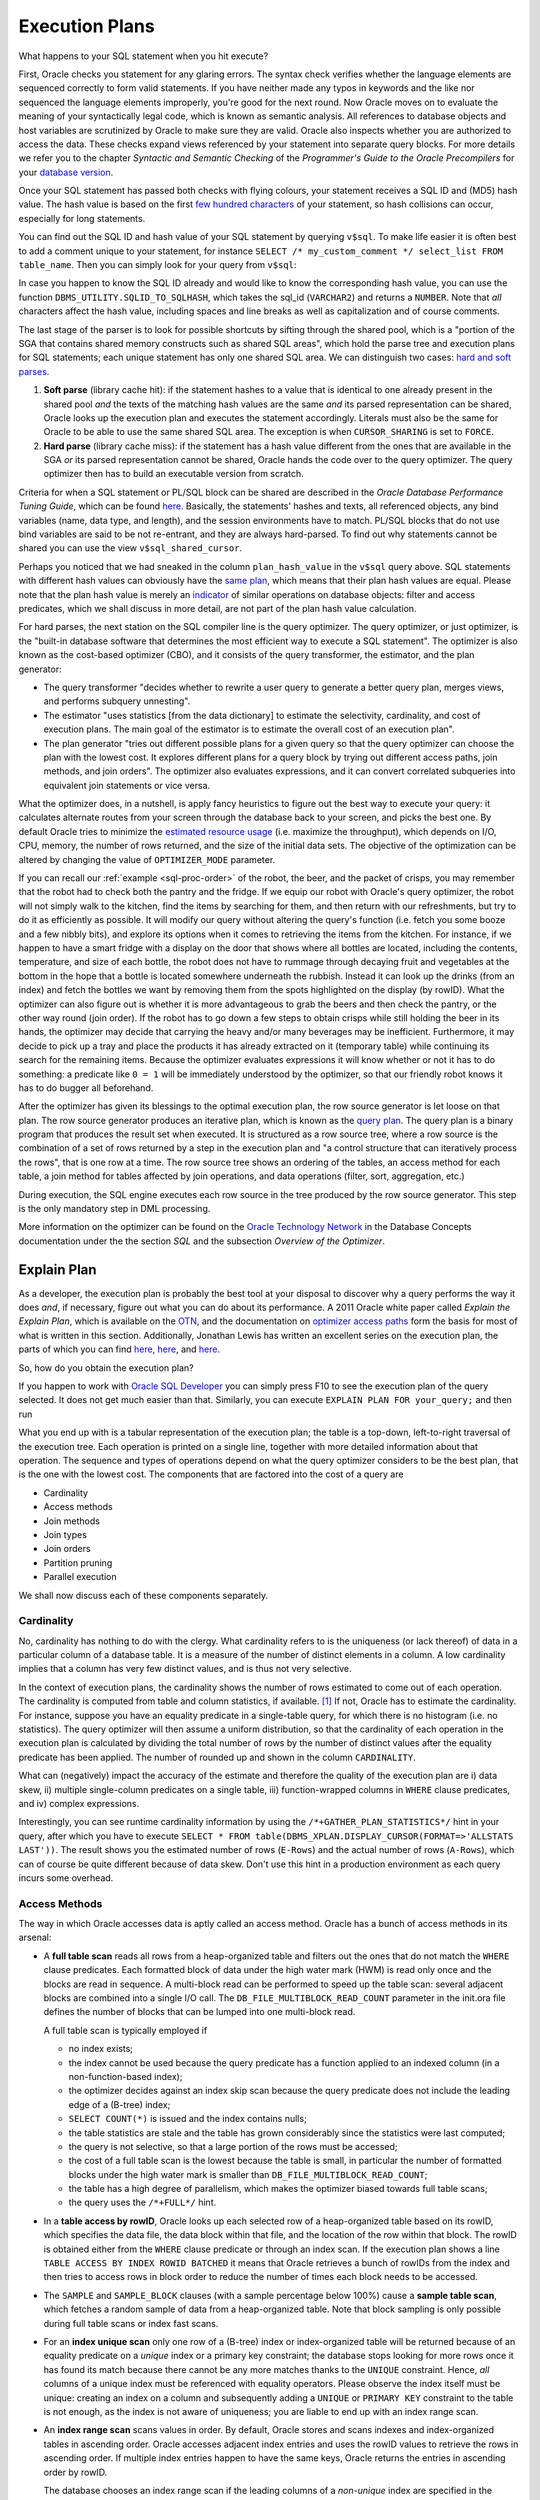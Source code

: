 .. _sql-exec-plan:

***************
Execution Plans
***************
What happens to your SQL statement when you hit execute?

First, Oracle checks you statement for any glaring errors.
The syntax check verifies whether the language elements are sequenced correctly to form valid statements.
If you have neither made any typos in keywords and the like nor sequenced the language elements improperly, you're good for the next round.
Now Oracle moves on to evaluate the meaning of your syntactically legal code, which is known as semantic analysis. 
All references to database objects and host variables are scrutinized by Oracle to make sure they are valid. 
Oracle also inspects whether you are authorized to access the data.
These checks expand views referenced by your statement into separate query blocks.
For more details we refer you to the chapter *Syntactic and Semantic Checking* of the *Programmer's Guide to the Oracle Precompilers* for your `database version`_.

Once your SQL statement has passed both checks with flying colours, your statement receives a SQL ID and (MD5) hash value. 
The hash value is based on the first `few hundred characters`_ of your statement, so hash collisions can occur, especially for long statements.

You can find out the SQL ID and hash value of your SQL statement by querying ``v$sql``. 
To make life easier it is often best to add a comment unique to your statement, for instance ``SELECT /* my_custom_comment */ select_list FROM table_name``.
Then you can simply look for your query from ``v$sql``:

.. code-block:: sql
   :linenos:
   
   SELECT 
       sql_id
     , hash_value
     , plan_hash_value
     , sql_text
   FROM
     v$sql
   WHERE
     sql_text LIKE 'SELECT /* my_custom_comment */%'
   ;

In case you happen to know the SQL ID already and would like to know the corresponding hash value, you can use the function ``DBMS_UTILITY.SQLID_TO_SQLHASH``, which takes the sql_id (``VARCHAR2``) and returns a ``NUMBER``. 
Note that *all* characters affect the hash value, including spaces and line breaks as well as capitalization and of course comments.

The last stage of the parser is to look for possible shortcuts by sifting through the shared pool, which is a "portion of the SGA that contains shared memory constructs such as shared SQL areas", which hold the parse tree and execution plans for SQL statements; each unique statement has only one shared SQL area.
We can distinguish two cases: `hard and soft parses`_.

#. **Soft parse** (library cache hit): if the statement hashes to a value that is identical to one already present in the shared pool *and* the texts of the matching hash values are the same *and* its parsed representation can be shared, Oracle looks up the execution plan and executes the statement accordingly.
   Literals must also be the same for Oracle to be able to use the same shared SQL area. 
   The exception is when ``CURSOR_SHARING`` is set to ``FORCE``.

#. **Hard parse** (library cache miss): if the statement has a hash value different from the ones that are available in the SGA *or* its parsed representation cannot be shared, Oracle hands the code over to the query optimizer.
   The query optimizer then has to build an executable version from scratch.

Criteria for when a SQL statement or PL/SQL block can be shared are described in the *Oracle Database Performance Tuning Guide*, which can be found `here <http://docs.oracle.com/cd/E16655_01/server.121/e15857/tune_shared_pool.htm#TGDBA564>`_. 
Basically, the statements' hashes and texts, all referenced objects, any bind variables (name, data type, and length), and the session environments have to match. PL/SQL blocks that do not use bind variables are said to be not re-entrant, and they are always hard-parsed.
To find out why statements cannot be shared you can use the view ``v$sql_shared_cursor``.
 
Perhaps you noticed that we had sneaked in the column ``plan_hash_value`` in the ``v$sql`` query above. 
SQL statements with different hash values can obviously have the `same plan`_, which means that their plan hash values are equal.
Please note that the plan hash value is merely an `indicator`_ of similar operations on database objects: filter and access predicates, which we shall discuss in more detail, are not part of the plan hash value calculation.

For hard parses, the next station on the SQL compiler line is the query optimizer.
The query optimizer, or just optimizer, is the "built-in database software that determines the most efficient way to execute a SQL statement". 
The optimizer is also known as the cost-based optimizer (CBO), and it consists of the query transformer, the estimator, and the plan generator:

* The query transformer "decides whether to rewrite a user query to generate a better query plan, merges views, and performs subquery unnesting".
* The estimator "uses statistics [from the data dictionary] to estimate the selectivity, cardinality, and cost of execution plans. 
  The main goal of the estimator is to estimate the overall cost of an execution plan".
* The plan generator "tries out different possible plans for a given query so that the query optimizer can choose the plan with the lowest cost. It explores different plans for a query block by trying out different access paths, join methods, and join orders". The optimizer also evaluates expressions, and it can convert correlated subqueries into equivalent join statements or vice versa.

What the optimizer does, in a nutshell, is apply fancy heuristics to figure out the best way to execute your query: it calculates alternate routes from your screen through the database back to your screen, and picks the best one.
By default Oracle tries to minimize the `estimated resource usage`_ (i.e. maximize the throughput), which depends on I/O, CPU, memory, the number of rows returned, and the size of the initial data sets.
The objective of the optimization can be altered by changing the value of ``OPTIMIZER_MODE`` parameter.

If you can recall our :ref:`example <sql-proc-order>` of the robot, the beer, and the packet of crisps, you may remember that the robot had to check both the pantry and the fridge.
If we equip our robot with Oracle's query optimizer, the robot will not simply walk to the kitchen, find the items by searching for them, and then return with our refreshments, but try to do it as efficiently as possible.
It will modify our query without altering the query's function (i.e. fetch you some booze and a few nibbly bits), and explore its options when it comes to retrieving the items from the kitchen.
For instance, if we happen to have a smart fridge with a display on the door that shows where all bottles are located, including the contents, temperature, and size of each bottle, the robot does not have to rummage through decaying fruit and vegetables at the bottom in the hope that a bottle is located somewhere underneath the rubbish.
Instead it can look up the drinks (from an index) and fetch the bottles we want by removing them from the spots highlighted on the display (by rowID).
What the optimizer can also figure out is whether it is more advantageous to grab the beers and then check the pantry, or the other way round (join order).
If the robot has to go down a few steps to obtain crisps while still holding the beer in its hands, the optimizer may decide that carrying the heavy and/or many beverages may be inefficient.
Furthermore, it may decide to pick up a tray and place the products it has already extracted on it (temporary table) while continuing its search for the remaining items.
Because the optimizer evaluates expressions it will know whether or not it has to do something: a predicate like ``0 = 1`` will be immediately understood by the optimizer, so that our friendly robot knows it has to do bugger all beforehand.

After the optimizer has given its blessings to the optimal execution plan, the row source generator is let loose on that plan. The row source generator produces an iterative plan, which is known as the `query plan`_. The query plan is a binary program that produces the result set when executed. 
It is structured as a row source tree, where a row source is the combination of a set of rows returned by a step in the execution plan and "a control structure that can iteratively process the rows", that is one row at a time. The row source tree shows an ordering of the tables, an access method for each table, a join method for tables affected by join operations, and data operations (filter, sort, aggregation, etc.)

During execution, the SQL engine executes each row source in the tree produced by the row source generator. This step is the only mandatory step in DML processing.

More information on the optimizer can be found on the `Oracle Technology Network`_ in the Database Concepts documentation under the the section *SQL* and the subsection *Overview of the Optimizer*.

.. _database version: http://www.oracle.com/technetwork/documentation/index.html#database
.. _few hundred characters: http://www.dba-oracle.com/concepts/hashing.htm
.. _indicator: http://oracle-randolf.blogspot.de/2009/07/planhashvalue-how-equal-and-stable-are.html
.. _hard and soft parses: http://www.dba-oracle.com/t_hard_vs_soft_parse_parsing.htm
.. _same plan: http://stackoverflow.com/a/16012239
.. _estimated resource usage: http://docs.oracle.com/cd/E16655_01/server.121/e15858/tgsql_optcncpt.htm#TGSQL195
.. _query plan: http://docs.oracle.com/cd/E16655_01/server.121/e15858/tgsql_sqlproc.htm#TGSQL184
.. _Oracle Technology Network: http://www.oracle.com/technetwork/documentation/index.html#database

Explain Plan
============
As a developer, the execution plan is probably the best tool at your disposal to discover why a query performs the way it does *and*, if necessary, figure out what you can do about its performance.
A 2011 Oracle white paper called *Explain the Explain Plan*, which is available on the `OTN`_, and the documentation on `optimizer access paths`_ form the basis for most of what is written in this section.
Additionally, Jonathan Lewis has written an excellent series on the execution plan, the parts of which you can find `here <http://allthingsoracle.com/execution-plans-part-1-finding-plans>`_, `here <http://allthingsoracle.com/execution-plans-part-2-things-to-see>`_, and `here <http://allthingsoracle.com/execution-plans-part-3-the-rule>`_.

So, how do you obtain the execution plan?

If you happen to work with `Oracle SQL Developer`_ you can simply press F10 to see the execution plan of the query selected.
It does not get much easier than that.
Similarly, you can execute ``EXPLAIN PLAN FOR your_query;`` and then run

.. code-block:: sql
   :linenos:
   
    SELECT
      *
    FROM
      table
        (
          DBMS_XPLAN.DISPLAY
            (
               'plan_table'  -- default plan table name
              , NULL,        -- NULL to show last statement inserted into plan table
              , 'all'        -- show all available metrics
            )
        );

What you end up with is a tabular representation of the execution plan; the table is a top-down, left-to-right traversal of the execution tree.
Each operation is printed on a single line, together with more detailed information about that operation.
The sequence and types of operations depend on what the query optimizer considers to be the best plan, that is the one with the lowest cost.
The components that are factored into the cost of a query are

* Cardinality
* Access methods
* Join methods
* Join types
* Join orders
* Partition pruning
* Parallel execution

We shall now discuss each of these components separately.

.. _Oracle SQL Developer: http://www.oracle.com/technetwork/developer-tools/sql-developer
.. _OTN: http://www.oracle.com/technetwork/database/focus-areas/bi-datawarehousing/twp-explain-the-explain-plan-052011-393674.pdf
.. _optimizer access paths: http://docs.oracle.com/cd/E16655_01/server.121/e15858/tgsql_optop.htm

Cardinality
-----------
No, cardinality has nothing to do with the clergy.
What cardinality refers to is the uniqueness (or lack thereof) of data in a particular column of a database table.
It is a measure of the number of distinct elements in a column.
A low cardinality implies that a column has very few distinct values, and is thus not very selective.

In the context of execution plans, the cardinality shows the number of rows estimated to come out of each operation.
The cardinality is computed from table and column statistics, if available. [#autostats]_
If not, Oracle has to estimate the cardinality.
For instance, suppose you have an equality predicate in a single-table query, for which there is no histogram (i.e. no statistics).
The query optimizer will then assume a uniform distribution, so that the cardinality of each operation in the execution plan is calculated by dividing the total number of rows by the number of distinct values after the equality predicate has been applied.
The number of rounded up and shown in the column ``CARDINALITY``.

What can (negatively) impact the accuracy of the estimate and therefore the quality of the execution plan are i) data skew, ii) multiple single-column predicates on a single table, iii) function-wrapped columns in  ``WHERE`` clause predicates, and iv) complex expressions.

Interestingly, you can see runtime cardinality information by using the ``/*+GATHER_PLAN_STATISTICS*/`` hint in your query, after which you have to execute ``SELECT * FROM table(DBMS_XPLAN.DISPLAY_CURSOR(FORMAT=>'ALLSTATS LAST'))``.
The result shows you the estimated number of rows (``E-Rows``) and the actual number of rows (``A-Rows``), which can of course be quite different because of data skew.
Don't use this hint in a production environment as each query incurs some overhead.

Access Methods
--------------
The way in which Oracle accesses data is aptly called an access method.
Oracle has a bunch of access methods in its arsenal:

* A **full table scan** reads all rows from a heap-organized table and filters out the ones that do not match the ``WHERE`` clause predicates.
  Each formatted block of data under the high water mark (HWM) is read only once and the blocks are read in sequence.
  A multi-block read can be performed to speed up the table scan: several adjacent blocks are combined into a single I/O call.
  The ``DB_FILE_MULTIBLOCK_READ_COUNT`` parameter in the init.ora file defines the number of blocks that can be lumped into one multi-block read.
  
  A full table scan is typically employed if 
  
  * no index exists;
  * the index cannot be used because the query predicate has a function applied to an indexed column (in a non-function-based index);
  * the optimizer decides against an index skip scan because the query predicate does not include the leading edge of a (B-tree) index;
  * ``SELECT COUNT(*)`` is issued and the index contains nulls;
  * the table statistics are stale and the table has grown considerably since the statistics were last computed;
  * the query is not selective, so that a large portion of the rows must be accessed;
  * the cost of a full table scan is the lowest because the table is small, in particular the number of formatted blocks under the high water mark is smaller than ``DB_FILE_MULTIBLOCK_READ_COUNT``;
  * the table has a high degree of parallelism, which makes the optimizer biased towards full table scans;
  * the query uses the ``/*+FULL*/`` hint.
    
* In a **table access by rowID**, Oracle looks up each selected row of a heap-organized table based on its rowID, which specifies the data file, the data block within that file, and the location of the row within that block.
  The rowID is obtained either from the ``WHERE`` clause predicate or through an index scan.
  If the execution plan shows a line ``TABLE ACCESS BY INDEX ROWID BATCHED`` it means that Oracle retrieves a bunch of rowIDs from the index and then tries to access rows in block order to reduce the number of times each block needs to be accessed.

* The ``SAMPLE`` and ``SAMPLE_BLOCK`` clauses (with a sample percentage below 100%) cause a **sample table scan**, which fetches a random sample of data from a heap-organized table. 
  Note that block sampling is only possible during full table scans or index fast scans.

* For an **index unique scan** only one row of a (B-tree) index or index-organized table will be returned because of an equality predicate on a *unique* index or a primary key constraint; the database stops looking for more rows once it has found its match because there cannot be any more matches thanks to the ``UNIQUE``  constraint.
  Hence, *all* columns of a unique index must be referenced with equality operators.
  Please observe the index itself must be unique: creating an index on a column and subsequently adding a ``UNIQUE`` or ``PRIMARY KEY`` constraint to the table is not enough, as the index is not aware of uniqueness; you are liable to end up with an index range scan. 

* An **index range scan** scans values in order.
  By default, Oracle stores and scans indexes and index-organized tables in ascending order.
  Oracle accesses adjacent index entries and uses the rowID values to retrieve the rows in ascending order.
  If multiple index entries happen to have the same keys, Oracle returns the entries in ascending order by rowID.
  
  The database chooses an index range scan if the leading columns of a *non-unique* index are specified in the ``WHERE`` clause or if the leading columns of a *unique* index have ranges rather than single values specified.
  Oracle navigates from the root blocks to the branch blocks where it reads the maximum values of the leading edge in the index for each leaf block that the branch blocks refer to.
  Because the database has no way of knowing in advance how many hits there are, it must visit each relevant leaf block and read each one until it does not find any more matches.
  The advantage of the index unique scan is that Oracle does not have to visit the leaf blocks at all, because once it has found its match it is done.
  Not so with the index range scan.
  
  A common gripe with the index range scan is in combination with the table access by rowID method, especially if the index range scan includes filter predicates instead of mere access predicates.
  Filter predicates in conjunction with index range scans and tables access by rowID can cause scalability issues, as the entire leaf node chain has to be accessed, read, and filtered.
  As more and more data is inserted, the time to access, read, and filter the data increases too.
    
  There is also an **index range scan descending**, which is basically the same beast; the only difference is that the rows are returned in descending order.
  The reason Oracle scans the index in descending rather than ascending order is because either the query has an ``ORDER BY ... DESC`` clause or the predicates on a key with a value less than instead of equal to or greater than a given value are specified.
  Another (obvious) cause is the ``/*+INDEX_DESC(...)*/`` hint.

* If the entire index is read in order, then we are dealing with an **full index scan**.
  A full index scan does not read every block in the index though.
  Instead it reads the root block and goes down the left-hand side (ascending scan) or right-hand side (descending scan) of the branch blocks until it reaches a leaf block.
  From there it reads the index on a block-by-block basis.

  The full index scan is used when one of the following situations arises:
  
  * a predicate references a (non-leading) column in an index;
  * no predicate is specified but all columns in the table as well as query are in the index, and at least one indexed column is not null;
  * the query has an ``ORDER BY`` clause on indexed non-null columns;
  * the query has a ``GROUP BY`` clause where all aggregation columns are present in the index.

  The query optimizer estimates whether it is cheaper to scan the index (full index scan) or table itself (full table scan); for index-organized tables the table and index are of course one and the same.
  
* A **fast full index scan** reads index blocks as they exist on disk.
  The index (entries on the leaf blocks) rather than the table is read in multiblock I/O mode.
  
  Oracle looks at a this access path whenever a query only asks for attributes in the index.
  It's an alternative to a full table scan when the index contains all columns needed for the query, and at least one column in the index key has a ``NOT NULL`` constraint.
  
  Because the index is not read in order (because of the multiblock I/O), a sort operation cannot be eliminated as with the full index scan.

* For queries with predicates on all but the leading column of a composite index, an **index skip scan** is a possibility.
  The index skip scan is also an option if the leading column has few distinct values.
  
  The optimizer logically splits a composite index into smaller sub-indexes based on the number of distinct values in the leading column(s) of the index.
  The lower the number of distinct values, the fewer logical sub-indexes, the more efficient the scan is.
  Index blocks that do not meet the filter condition on the non-leading column are immediately skipped, hence the name. 
  An index skip scan can of course only be efficient if the non-leading columns are highly selective.
 
* An **index join scan** is performed if all data can be retrieved from a combination of multiple indexes, which are hash-joined on the rowIDs.
  Because all data is available in the indexes, no table access is needed.

  An index join is often more expensive than simply scanning the most selective index and subsequently probing the table.
  It cannot be used to eliminate a sort operation.
  
* Whereas in traditional B-tree indexes each entry point refers to exactly one row, a bitmap index's entry points refer to multiple rows.
  That is, each index key stores pointers to multiple rows. 
  Each bit corresponds to a possible rowID; if the bit is set, then the row with the corresponding rowID contains the key's value.
  The bit position is converted to an actual rowID by a mapping function.
  Internally, Oracle stores the bitmap index in a B-tree structure for quick searching.
  
  Bitmaps are frequently used in data warehousing (OLAP) environments, where ad hoc queries are commonplace.
  Typically, a bitmap index is recommended if the indexed columns have low cardinality and the indexed table is rarely modified or even read-only.
  Bitmap indexes are not appropriate for OLTP applications, though.  
  If, for instance, the indexed column of a single row is updated, the database locks the index key entry, which points to many rows.
  Consequently, all these rows are locked.
  
  Back to business.
  If the predicate on a bitmap-indexed column contains an equality operator, the query optimizer considers the **bitmap index single value** access path to look up a single key value.
  A single bitmap is scanned for all positions containing a value of ``1``.
  All matching values are converted into rowIDs, which in turn are used to find the corresponding rows.

* A B-tree index can have an index range scan for ranges of values specified in the ``WHERE`` clause.
  Its counterpart for bitmap indexes is the **bitmap index range scan**.
  
* A **bitmap merge** is typically preferred by the optimizer when bitmaps generated from a bitmap index range scan are combined with an ``OR`` operation between two bitmaps.

* When a query accesses a table in an indexed cluster, the optimizer mulls over a **cluster scan**.
  Tables in `table clusters`_ have common columns and related data stored in the same blocks.
  The proximity of the physical location of these shared columns reduces disk I/O when joining clustered tables and accessing related data.
  Table clusters are appropriate for tables that are rarely modified and do not require full table scans as in the case of retrieval of a lot of rows. 
  
  An index cluster is, as you might expect, a (B-tree) index on a cluster; the cluster index associates the cluster key with the database block address of the block with the relevant data.
  In a cluster scan, Oracle scans the index to obtain the database block addresses of all rows required.
  Because the index cluster is a separate entity, reading or storing rows in a table cluster requires at least two I/Os: one (or more) to retrieve/store the key value from/in the index, and one to read/write the row from/to the cluster.

* If you create a table cluster with the ``HASHKEYS`` clause, you end up with a hash cluster.
  A hash cluster is similar to an indexed cluster, only the index key is replaced with a hash function.
  All rows with the same hash are stored in the same data block.
  Because no separate cluster index exists as in the case with an indexed cluster, I/O can be usually halved.
  
  A **hash scan** is used to locate rows based on a hash value of the key in a hash cluster.
  A disadvantage of hash clusters is the absence of range scans on cluster keys that are not in the index, in which case a full table scan must be performed.

Join Methods
------------
Join methods refer to the way in which two row sources are joined with each other.
The query optimizer designates one table the outer table and the other the inner table.
If more than two tables need to be joined, the optimizer analyses all permutations to determine the optimal join sequence.

The join method dictates to a large degree the cost of joins:

* A **hash join** is usually preferred for (equi)joining large data sets.
  The query optimizer takes the smaller of two data sources to build a (deterministic) hash table in memory.
  It then scans the larger table and performs the same hashing on the join columns.
  For the in-memory hash table, the database probes each value and if it matches the predicate's conditions returns the corresponding row.
  
  If the smaller data set fits in memory, there is only the cost of a single read pass over both data sets.
  If the hash table does not fit in memory, then Oracle partitions it.
  The join is then performed partition by partition, which uses a lot of sort area memory and causes a lot of I/O to the temporary tablespace.

* A **nested loop join** is typically used when small subsets of tables are joined or if there is an efficient way of accessing the inner table, for example with an index lookup.
  For every row selected from the outer table, the database scans *all* rows of the inner table.
  If there is an index on the inner table, then it can be used to access the inner data by rowID.
  
  The database can read several rows from the outer row source in a batch, which is typically part of an `adaptive plan`_.

  It is not uncommon to see two nested loops in the execution plan (as of 11g) because Oracle batches multiple I/O requests and process these with a vector I/O, which means that a set of rowIDs is sent to the requesting operating system in an array.
  What Oracle does with two nested loops is basically the following:
  
  #. Iterate through the inner nested loop to obtain the requested outer source rows.
  #. Cache the data in the `PGA`_.
  #. Find the matching rowID from the inner loop's inner row source.
  #. Cache the data in the PGA.
  #. Organize the rowIDs for more efficient access in the cache.
  #. Iterate through the outer loop to retrieve the data based on the cached rowIDs; the result set of the inner loop becomes the outer row source of the outer nested loop. 

* A **sort-merge join** is done when join conditions are inequalities (i.e. not an equijoin).
  It is commonly chosen if there is an index on one of the tables that eliminates a sort operation.
  The sort operation on the first data set can be avoided if there is such an index.
  The second data set will always be sorted, regardless of any indexes.
  It generally performs better for large data sets than a nested loop join.
  
  A sort-merge join proceeds in two steps:
  
  1. Sort join: both tables are sorted on the join key.
  1. Merge join: sorted tables are merged.

  Oracle accesses rows in the PGA instead of the SGA with a sort-merge join, which reduces logical I/O because it avoids repeated latching blocks in the database buffer cache; a latch protects shared data structures in the SGA from simultaneous access.
  
* Whenever a table has no join conditions to any of the other tables in the statement, Oracle picks a **Cartesian join**, which is nothing but a Cartesian product of the tables.
  Because the number of rows of a Cartesian join of two tables is the product of the number of rows of the tables involved, it is generally used only if the tables are small.
  This join method is, however, very rare in production environments.

Join Types
----------
Join types are easier to explain because they are determined by what you have typed.
There are four categories of join types: i) inner joins, ii) outer joins (left, right, and full), iii) semijoins, and iv) antijoins.
Even though semijoins and antijoins are syntactically subqueries, the optimizer beats them until they accept their fate as joins.

Semijoins can occur when the statement contains an ``IN`` or ``EXISTS`` clause that is not contained in an ``OR`` branch.
Analogously, antijoins are considered if the statement contains a ``NOT IN`` or ``NOT EXISTS`` clause that is not contained in an ``OR`` branch.
Moreover, an antijoin can be used the statement includes an outer join and has ``IS NULL`` applied to a join column.

Join Orders
-----------
So, how does Oracle determine the order of joins?
The short answer is cost.
Cardinality estimates and access paths largely determine the overall cost of joins:

* Whenever a particular join results in at most one row (e.g. because of ``UNIQUE`` or ``PRIMARY KEY`` constraints) it goes first.
* For outer joins, the row-preserving (outer) table comes after the other tables to ensure that all rows that do not satisfy the join condition can be added correctly.
* When Oracle converts a subquery into an anti- or semijoin, the subquery's table(s) come after tables in the outer (connected/correlated) query block.
  Hash antijoins and semijoins can sometimes override the ordering though.
* If `view merging`_ is impossible, then all tables in the view are joined before joining the view to the tables outside the view.

Partition Pruning
-----------------
Partition pruning, which is also known as partition elimination, is used for partitioned tables when not all partitions need to be accessed.

Pruning is visible in the execution plan as integers in the columns ``PSTART``, the number of the first partition, and ``PSTOP``, the number of the last partition to be accessed. [#partition]_
If you do not see a number (e.g. ``KEY``), don't worry!
It means that Oracle was not able to determine the partition numbers at parse time but thinks that dynamic pruning (i.e. during execution) is likely to occur.
This typically happens when there is an equality predicate on a partitioning key that contains a function, or if there is a join condition on a partitioning key column that, once joined with a partitioned table, is not expected to join with all partitions because of a filter predicate.

For hash-partitioned tables, there can only be pruning if the predicate on the partition key column is an equality or ``IN``-list predicate.
If the hash partition key involves more than one column, then all these columns must appear in the predicate for partition pruning to be able to occur.

Parallel Execution
------------------
Sometimes Oracle executes statements in parallel, which can significantly improve the runtime performance of a query.
The query coordinator (QC) initiates the parallel execution of a SQL statement.
The parallel server processes (PSPs) are responsible for the actual work that is done in parallel.
The coordinator distributes the work to the PSPs, and may have to do some of the work that cannot be done in parallel.
A classic example is the ``SUM(...)`` operation: the PSPs calculate the subtotals but the coordinator has to add the subtotals from each PSP to obtain the final tally.

All lines in the execution plan above ``PX COORDINATOR`` are taken care of by the query coordinator.
Everything below is done by the PSPs.

A granule is the smallest unit of work a PSP can perform.
Each PSP works exclusively on its own granule, and when it is done with the granule, it is given another one until all granules have been processed.
The degree of parallelism (DOP) is typically much smaller than the total number of granules.

The most common granules are block-based.
For block-based granules, the ``PX BLOCK ITERATOR`` iterates over all generated block range granules.
However, it is sometimes advantageous to make use of pre-existing data structures, such as in the case of partitioned tables.
For partition-based granules, each PSP will do work for all data in a single partition, which means that the number of sub-partitions that need to be accessed is typically larger than or equal to the degree of parallelism.
If there is skew in the sizes of the (sub-)partitions, then the degree of parallelism is generally smaller than the number of (sub-)partitions.
Partition-based granules show up in the execution plan as ``PX PARTITION``.
Whether Oracle uses block-based or partition-based granules cannot be influenced.

PSPs work together in pairs as producers and consumers (of rows).
Producers are below the ``PX SEND`` operation in the execution plan.
The line ``PX RECEIVE`` identifies consumers who eventually send their results to the query coordinator: ``PX SEND QC``.
Similar information is shown in the column ``TQ`` (table queue).

Occasionally data needs to be redistributed, especially in joins, which is shown in the columns ``IN-OUT`` and ``PQ Distrib`` (parallel query distribution) of the execution plan.
Producers scan the data sources and apply ``WHERE`` clause predicates, after which they send the results to their partner consumers who complete the join.
``IN-OUT`` shows whether a parallel operation is followed by another parallel operation (``P->P``) or a serial operation (``P->S``).
On the line with ``PX SEND QC`` you always encounter ``P->S``, because the PSPs send their results to the QC, which is a serial process.
If you happen to see ``P->S`` below that line it means that there is a serialization point.
This may be due to not having set the parallel degree on one or more objects in the query.
The flag ``S->P`` often indicates that there is a `serial bottleneck`_ because parallel processes have to wait for the serial process to finish.

You may also encounter ``PCWP`` and ``PCWC``, or parallel combined with parent and parallel combined with child, respectively.
This means that a particular step is executed in parallel including the parent or child step.
An example is a parallel nested loop join, for which each PSP scans the outer (driving) row source but does the index lookups on the inner row source too.
If such an operation carries the label ``BUFFER(ED)``, it tells you that Oracle needs to temporarily hold data between parallel processes, because there is no (parent) PSP available that can accept the data.
Note that the last operation before ``PX SEND QC`` always shows such a buffered `blocking operation`_.

If the amount of data that needs to be buffered is larger than what can reasonably fit into memory, the data needs to written to the temporary tablespace, after which the PSPs have to re-read it.
You will thus incur significant penalties for having your queries executed in parallel.

There are several methods that can show up in the column ``PQ Distrib`` of the execution plan:
	
* ``HASH``: a hash function is applied to the join columns, after which a particular consumer receives the row source based on the hash value. This is by far the most common distribution method.
* ``BROADCAST``: the rows of the smaller of two data sources are sent to all consumers in order to guarantee that the individual server processes are able to complete the join.
* ``RANGE``: each PSP works on a specific data range because of parallel sort operations, so that the coordinator merely has to present the PSPs' results in the correct order instead of a sort on the entire result set.
* ``KEY``: only one side in a partial partition-wise join is redistributed.
* ``ROUND ROBIN``: rows are distributed to PSPs one at a time in a circular fashion. This is either the final redistribution operation before sending data to the requesting process, or one of the earlier steps when no redistribution constraints are needed.
* ``RANDOM``: rows are randomly assigned to PSPs.
* ``PARTITION``: partial partition-wise join, for which the first row source is distributed in accordance with the partitions of the second row source. By the way, a full partition-wise join, that is for equipartitioned row sources, does not require redistribution.
		
On real application cluster (RAC) databases the ``LOCAL`` suffix indicates that rows are distributed to consumers on the same RAC node.

Watch out for ``PX COORDINATOR FORCED SERIAL``, which means that the plan may look like Oracle prefers a parallel execution of the SQL statement but it doesn't really; when push comes to shove, Oracle picks a serial execution.

What is important to understand is that each data flow operation (DFO) in the execution plan can have its own degree of parallelism.
The degree of parallelism for each DFO at execution time may be quite different from the one determined by the optimizer because of a `downgrade`_ in the degree of parallelism.
Common causes are that the amount of CPUs available at execution time is different from what the optimizer assumed would be available, or that Oracle is unable to use similar amounts of PGA memory for the SQL areas because only a specific amount is allocated per PSP.

Even if at runtime the degree of parallelism is as expected, the parallel execution can only be efficient if the work is distributed evenly across the PSPs.
During development, the view ``v$pq_tqstat`` can help you with identifying skew across table queues.
Data skew or unequal partitions are the usual suspects, depending on the ``PX ITERATOR`` chosen by the query optimizer.
An insidious reason for distribution skew is the ``HASH`` distribution method.
The hashes are sometimes not uniformly distributed, generally because of an outer join for which all nulls are hashed to the same value, which leads to some PSPs receiving a larger-than-average share of data.
As a consequence, the remainder of PSPs are idle most of the time.

.. _table clusters: http://docs.oracle.com/cd/E16655_01/server.121/e17633/tablecls.htm#CNCPT608
.. _adaptive plan: http://docs.oracle.com/cd/E16655_01/server.121/e15858/tgsql_optcncpt.htm#TGSQL221
.. _PGA: http://docs.oracle.com/cd/E16655_01/server.121/e15857/tune_pga.htm#TGDBA346
.. _view merging: https://blogs.oracle.com/optimizer/entry/optimizer_transformations_view_merging_part_1
.. _serial bottleneck: http://www.toadworld.com/platforms/oracle/w/wiki/384.oracle-parallel-sql-monitoring.aspx
.. _blocking operation: http://www.oracle.com/technetwork/articles/database-performance/geist-parallel-execution-1-1872400.html
.. _downgrade: http://www.oracle.com/technetwork/articles/database-performance/geist-parallel-execution-2-1872405.html

.. rubric:: Notes

.. [#autostats] By default, Oracle determines all columns that need histograms based on usage statistics and the presence of data skew. You can manually create histograms with the ``DBMS_STATS.GATHER_TABLE_STATS`` procedure.
.. [#partition] If a table has *n* partitions (range partition) and *m* sub-partitions per partition, then the numbering is from 1 to *n* &middot; *m*. The absolute partition numbers are the actual physical segments.
